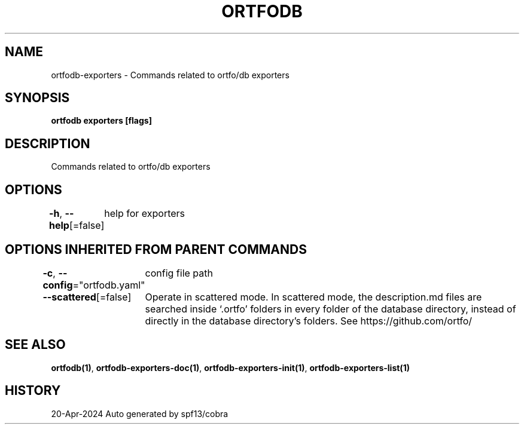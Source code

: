 .nh
.TH "ORTFODB" "1" "Apr 2024" "https://ortfo.org/db" "ortfo/db Manual"

.SH NAME
.PP
ortfodb-exporters - Commands related to ortfo/db exporters


.SH SYNOPSIS
.PP
\fBortfodb exporters [flags]\fP


.SH DESCRIPTION
.PP
Commands related to ortfo/db exporters


.SH OPTIONS
.PP
\fB-h\fP, \fB--help\fP[=false]
	help for exporters


.SH OPTIONS INHERITED FROM PARENT COMMANDS
.PP
\fB-c\fP, \fB--config\fP="ortfodb.yaml"
	config file path

.PP
\fB--scattered\fP[=false]
	Operate in scattered mode. In scattered mode, the description.md files are searched inside `.ortfo' folders in every folder of the database directory, instead of directly in the database directory's folders. See https://github.com/ortfo/


.SH SEE ALSO
.PP
\fBortfodb(1)\fP, \fBortfodb-exporters-doc(1)\fP, \fBortfodb-exporters-init(1)\fP, \fBortfodb-exporters-list(1)\fP


.SH HISTORY
.PP
20-Apr-2024 Auto generated by spf13/cobra
